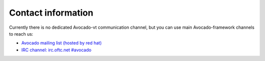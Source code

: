 ===================
Contact information
===================

Currently there is no dedicated Avocado-vt communication channel,
but you can use main Avocado-framework channels to reach us:

- `Avocado mailing list (hosted by red hat) <http://www.redhat.com/mailman/listinfo/avocado-devel>`_
- `IRC channel: irc.oftc.net #avocado <irc://irc.oftc.net/#avocado>`_
